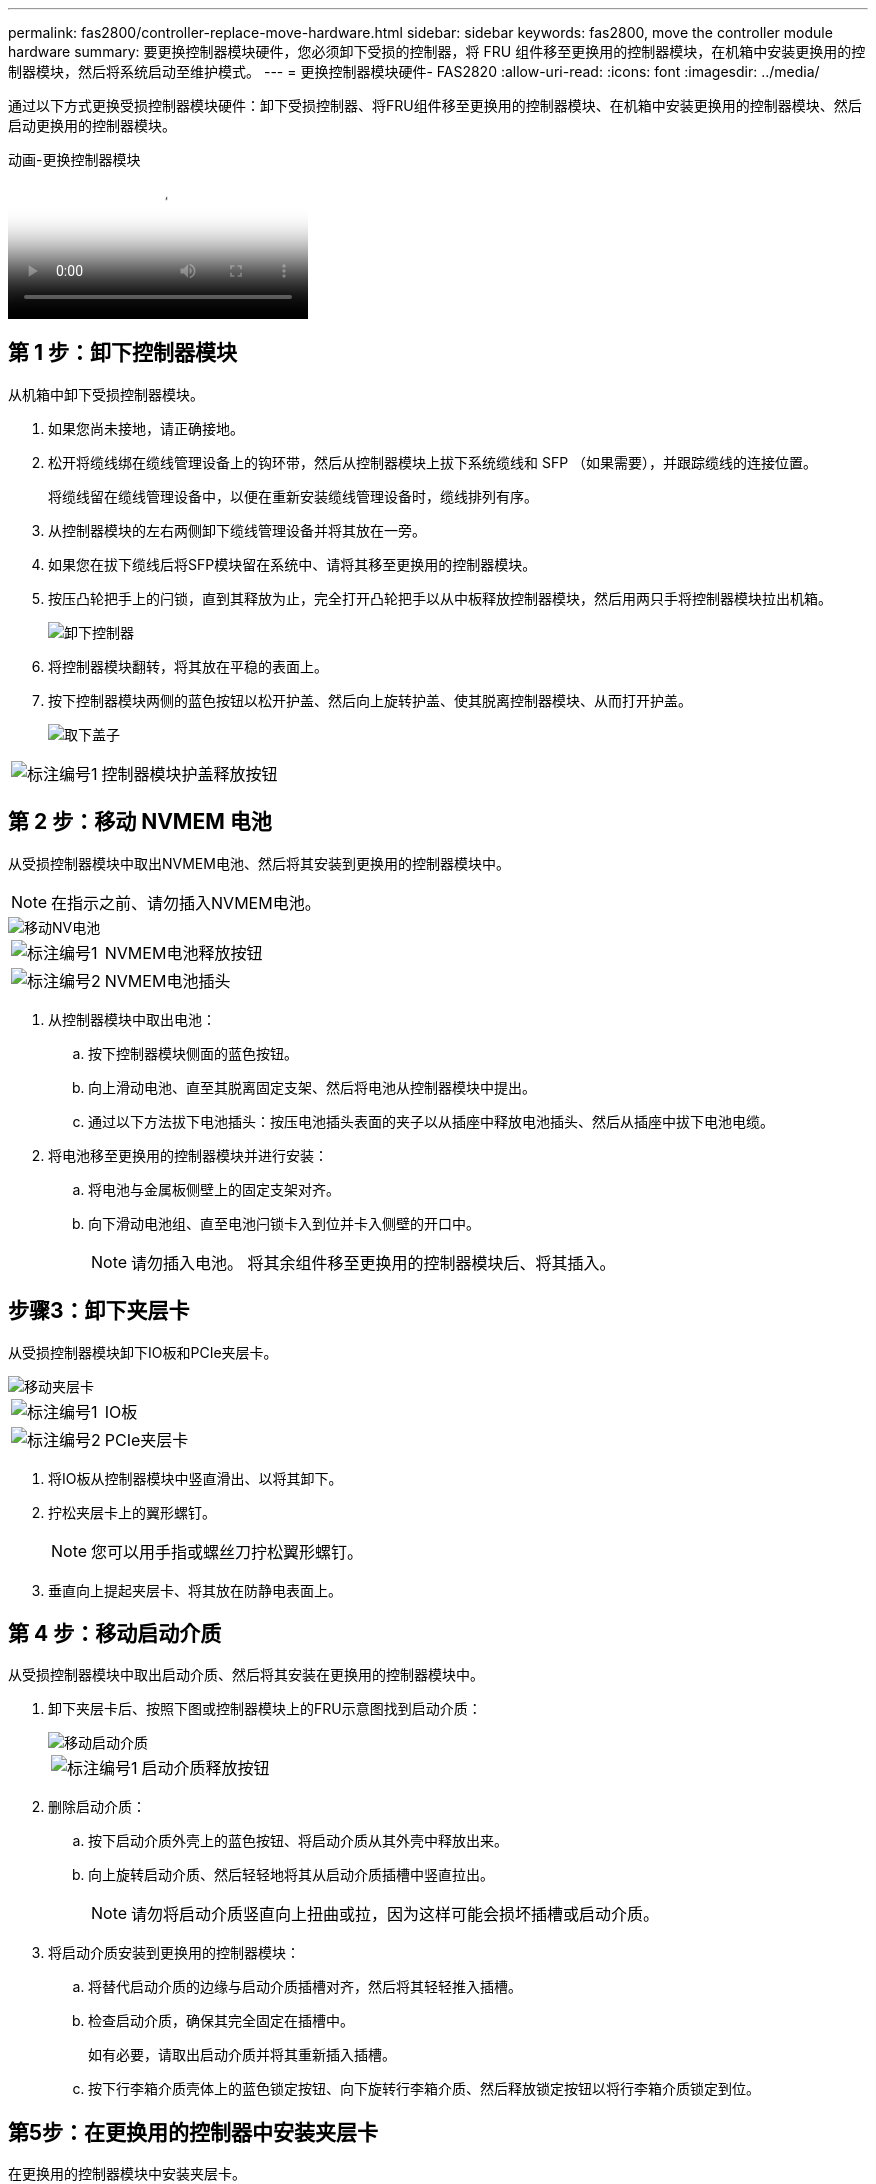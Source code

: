 ---
permalink: fas2800/controller-replace-move-hardware.html 
sidebar: sidebar 
keywords: fas2800, move the controller module hardware 
summary: 要更换控制器模块硬件，您必须卸下受损的控制器，将 FRU 组件移至更换用的控制器模块，在机箱中安装更换用的控制器模块，然后将系统启动至维护模式。 
---
= 更换控制器模块硬件- FAS2820
:allow-uri-read: 
:icons: font
:imagesdir: ../media/


[role="lead"]
通过以下方式更换受损控制器模块硬件：卸下受损控制器、将FRU组件移至更换用的控制器模块、在机箱中安装更换用的控制器模块、然后启动更换用的控制器模块。

.动画-更换控制器模块
video::c83a3301-3161-4d65-86e8-af540147576a[panopto]


== 第 1 步：卸下控制器模块

从机箱中卸下受损控制器模块。

. 如果您尚未接地，请正确接地。
. 松开将缆线绑在缆线管理设备上的钩环带，然后从控制器模块上拔下系统缆线和 SFP （如果需要），并跟踪缆线的连接位置。
+
将缆线留在缆线管理设备中，以便在重新安装缆线管理设备时，缆线排列有序。

. 从控制器模块的左右两侧卸下缆线管理设备并将其放在一旁。
. 如果您在拔下缆线后将SFP模块留在系统中、请将其移至更换用的控制器模块。
. 按压凸轮把手上的闩锁，直到其释放为止，完全打开凸轮把手以从中板释放控制器模块，然后用两只手将控制器模块拉出机箱。
+
image::../media/drw_2850_pcm_remove_install_IEOPS-694.svg[卸下控制器]

. 将控制器模块翻转，将其放在平稳的表面上。
. 按下控制器模块两侧的蓝色按钮以松开护盖、然后向上旋转护盖、使其脱离控制器模块、从而打开护盖。
+
image::../media/drw_2850_open_controller_module_cover_IEOPS-695.svg[取下盖子]



[cols="1,3"]
|===


 a| 
image::../media/icon_round_1.png[标注编号1]
 a| 
控制器模块护盖释放按钮

|===


== 第 2 步：移动 NVMEM 电池

从受损控制器模块中取出NVMEM电池、然后将其安装到更换用的控制器模块中。


NOTE: 在指示之前、请勿插入NVMEM电池。

image::../media/drw_2850_replace_nvbattery_IEOPS-715.svg[移动NV电池]

[cols="1,3"]
|===


 a| 
image::../media/icon_round_1.png[标注编号1]
 a| 
NVMEM电池释放按钮



 a| 
image::../media/icon_round_2.png[标注编号2]
 a| 
NVMEM电池插头

|===
. 从控制器模块中取出电池：
+
.. 按下控制器模块侧面的蓝色按钮。
.. 向上滑动电池、直至其脱离固定支架、然后将电池从控制器模块中提出。
.. 通过以下方法拔下电池插头：按压电池插头表面的夹子以从插座中释放电池插头、然后从插座中拔下电池电缆。


. 将电池移至更换用的控制器模块并进行安装：
+
.. 将电池与金属板侧壁上的固定支架对齐。
.. 向下滑动电池组、直至电池闩锁卡入到位并卡入侧壁的开口中。
+

NOTE: 请勿插入电池。  将其余组件移至更换用的控制器模块后、将其插入。







== 步骤3：卸下夹层卡

从受损控制器模块卸下IO板和PCIe夹层卡。

image::../media/drw_2850_replace_HIC_IEOPS-700.svg[移动夹层卡]

[cols="1,3"]
|===


 a| 
image::../media/icon_round_1.png[标注编号1]
 a| 
IO板



 a| 
image::../media/icon_round_2.png[标注编号2]
 a| 
PCIe夹层卡

|===
. 将IO板从控制器模块中竖直滑出、以将其卸下。
. 拧松夹层卡上的翼形螺钉。
+

NOTE: 您可以用手指或螺丝刀拧松翼形螺钉。

. 垂直向上提起夹层卡、将其放在防静电表面上。




== 第 4 步：移动启动介质

从受损控制器模块中取出启动介质、然后将其安装在更换用的控制器模块中。

. 卸下夹层卡后、按照下图或控制器模块上的FRU示意图找到启动介质：
+
image::../media/drw_2850_replace_boot_media_IEOPS-696.svg[移动启动介质]

+
[cols="1,3"]
|===


 a| 
image::../media/icon_round_1.png[标注编号1]
 a| 
启动介质释放按钮

|===
. 删除启动介质：
+
.. 按下启动介质外壳上的蓝色按钮、将启动介质从其外壳中释放出来。
.. 向上旋转启动介质、然后轻轻地将其从启动介质插槽中竖直拉出。
+

NOTE: 请勿将启动介质竖直向上扭曲或拉，因为这样可能会损坏插槽或启动介质。



. 将启动介质安装到更换用的控制器模块：
+
.. 将替代启动介质的边缘与启动介质插槽对齐，然后将其轻轻推入插槽。
.. 检查启动介质，确保其完全固定在插槽中。
+
如有必要，请取出启动介质并将其重新插入插槽。

.. 按下行李箱介质壳体上的蓝色锁定按钮、向下旋转行李箱介质、然后释放锁定按钮以将行李箱介质锁定到位。






== 第5步：在更换用的控制器中安装夹层卡

在更换用的控制器模块中安装夹层卡。

. 重新安装夹层卡：
+
.. 将夹层卡与主板上的插槽对齐。
.. 轻轻向下推插卡，将插卡插入插槽。
.. 拧紧夹层卡上的三个翼形螺钉。


. 重新安装IO板。




== 第 6 步：移动 DIMM

从受损控制器模块中卸下DIMM、然后将其安装到更换用的控制器模块中。

image::../media/drw_2850_replace_dimms_IEOPS-699.svg[移动DIMM]

[cols="1,3"]
|===


 a| 
image::../media/icon_round_1.png[标注编号1]
 a| 
DIMM锁定闩锁



 a| 
image::../media/icon_round_2.png[标注编号2]
 a| 
DIMM

|===
. 找到控制器模块上的DIMM
+

NOTE: 记下DIMM在插槽中的位置、以便可以按正确的方向将DIMM插入更换用的控制器模块中的同一位置。

. 从受损控制器模块中卸下DIMM：
+
.. 通过缓慢地拉开DIMM两侧的DIMM弹出卡舌、从插槽中弹出DIMM。
+
DIMM将向上旋转一点。

.. 将DIMM旋转到最远位置、然后将DIMM滑出插槽。
+

NOTE: 小心握住 DIMM 的边缘，以避免对 DIMM 电路板上的组件施加压力。



. 验证NVMEM电池是否未插入更换用的控制器模块。
. 在替代控制器中将DIMM安装在受损控制器中的相同位置：
+
.. 小心而稳固地推动 DIMM 的上边缘，直到弹出器卡舌卡入到位，卡入到位于 DIMM 两端的缺口上。
+
DIMM 紧紧固定在插槽中，但应很容易插入。如果没有，请将 DIMM 与插槽重新对齐并重新插入。

+

NOTE: 目视检查 DIMM ，确认其均匀对齐并完全插入插槽。



. 对另一个DIMM重复上述步骤。




== 第7步：移动缓存模块

从受损控制器模块中卸下缓存模块将其安装到更换用的控制器模块中。

image::../media/drw_2850_replace_caching module_IEOPS-697.svg[移动缓存模块]

[cols="1,3"]
|===


 a| 
image::../media/icon_round_1.png[标注编号1]
 a| 
缓存模块锁定按钮

|===
. 找到靠近控制器模块背面的缓存模块、然后将其卸下：
+
.. 按下蓝色锁定按钮、然后向上旋转缓存模块。
.. 将缓存模块竖直从外壳中轻轻拉出。


. 在替代控制器模块中安装缓存模块：
+
.. 将缓存模块的边缘与外壳中的插槽对齐，然后将其轻轻推入插槽。
.. 验证缓存模块是否已完全固定在插槽中。
+
如有必要，请卸下缓存模块并将其重新插入插槽。

.. 按下蓝色锁定按钮、向下旋转缓存模块、然后释放锁定按钮以将缓存模块锁定到位。


. 插入NVMEM电池。
+
确保插头锁定在主板上的电池电源插座中。

+

NOTE: 如果很难插入电池、请从控制器模块中取出电池、将其插入、然后将电池重新安装到控制器模块中。

. 重新安装控制器模块外盖。




== 第8步：安装NV电池

将NV电池安装到更换用的控制器模块中。

. 将电池插头重新插入控制器模块上的插槽。
+
确保插头锁定在主板上的电池插槽中。

. 将电池与金属板侧壁上的固定支架对齐。
. 向下滑动电池组、直至电池闩锁卡入到位并卡入侧壁的开口中。
. 重新安装控制器模块护盖并将其锁定到位。




== 第9步：安装控制器

将替代控制器模块安装到系统机箱中并启动ONTAP。


NOTE: 系统可能会在启动时更新系统固件。请勿中止此过程。操作步骤要求您中断启动过程，您通常可以在系统提示时随时中断启动过程。但是，如果系统在启动时更新了系统固件，则必须等到更新完成后再中断启动过程。

. 如果您尚未接地，请正确接地。
. 如果您尚未更换控制器模块上的外盖，请进行更换。
. 转动控制器模块。
. 将控制器模块的末端与机箱中的开口对齐，然后将控制器模块轻轻推入系统的一半。
+

NOTE: 请勿将控制器模块完全插入机箱中，除非系统指示您这样做。

. 完成控制器模块的重新安装：
+
.. 在凸轮把手处于打开位置的情况下，用力推入控制器模块，直到它与中板并完全就位，然后将凸轮把手合上到锁定位置。
+

NOTE: 将控制器模块滑入机箱时，请勿用力过大，以免损坏连接器。

+
控制器一旦固定在机箱中，就会开始启动。

.. 如果尚未重新安装缆线管理设备，请重新安装该设备。
.. 使用钩环带将缆线绑定到缆线管理设备。
+

NOTE: You must look for an Automatic firmware update console message.如果出现更新消息、请勿按 `Ctrl-C` 中断启动过程、直到您看到确认更新已完成的消息。If the firmware update is aborted, the boot process exits to the LOADER prompt.您必须运行 `update_flash` 命令、然后输入 `bye -g` 以重新启动系统。





* 重要信息： * 在启动过程中，您可能会看到以下提示：

* A prompt warning of a system ID mismatch and asking to override the system ID.响应 `y` 。
* 一条提示，警告您在 HA 配置中进入维护模式时，必须确保运行正常的控制器保持关闭状态。响应 `y` 。


